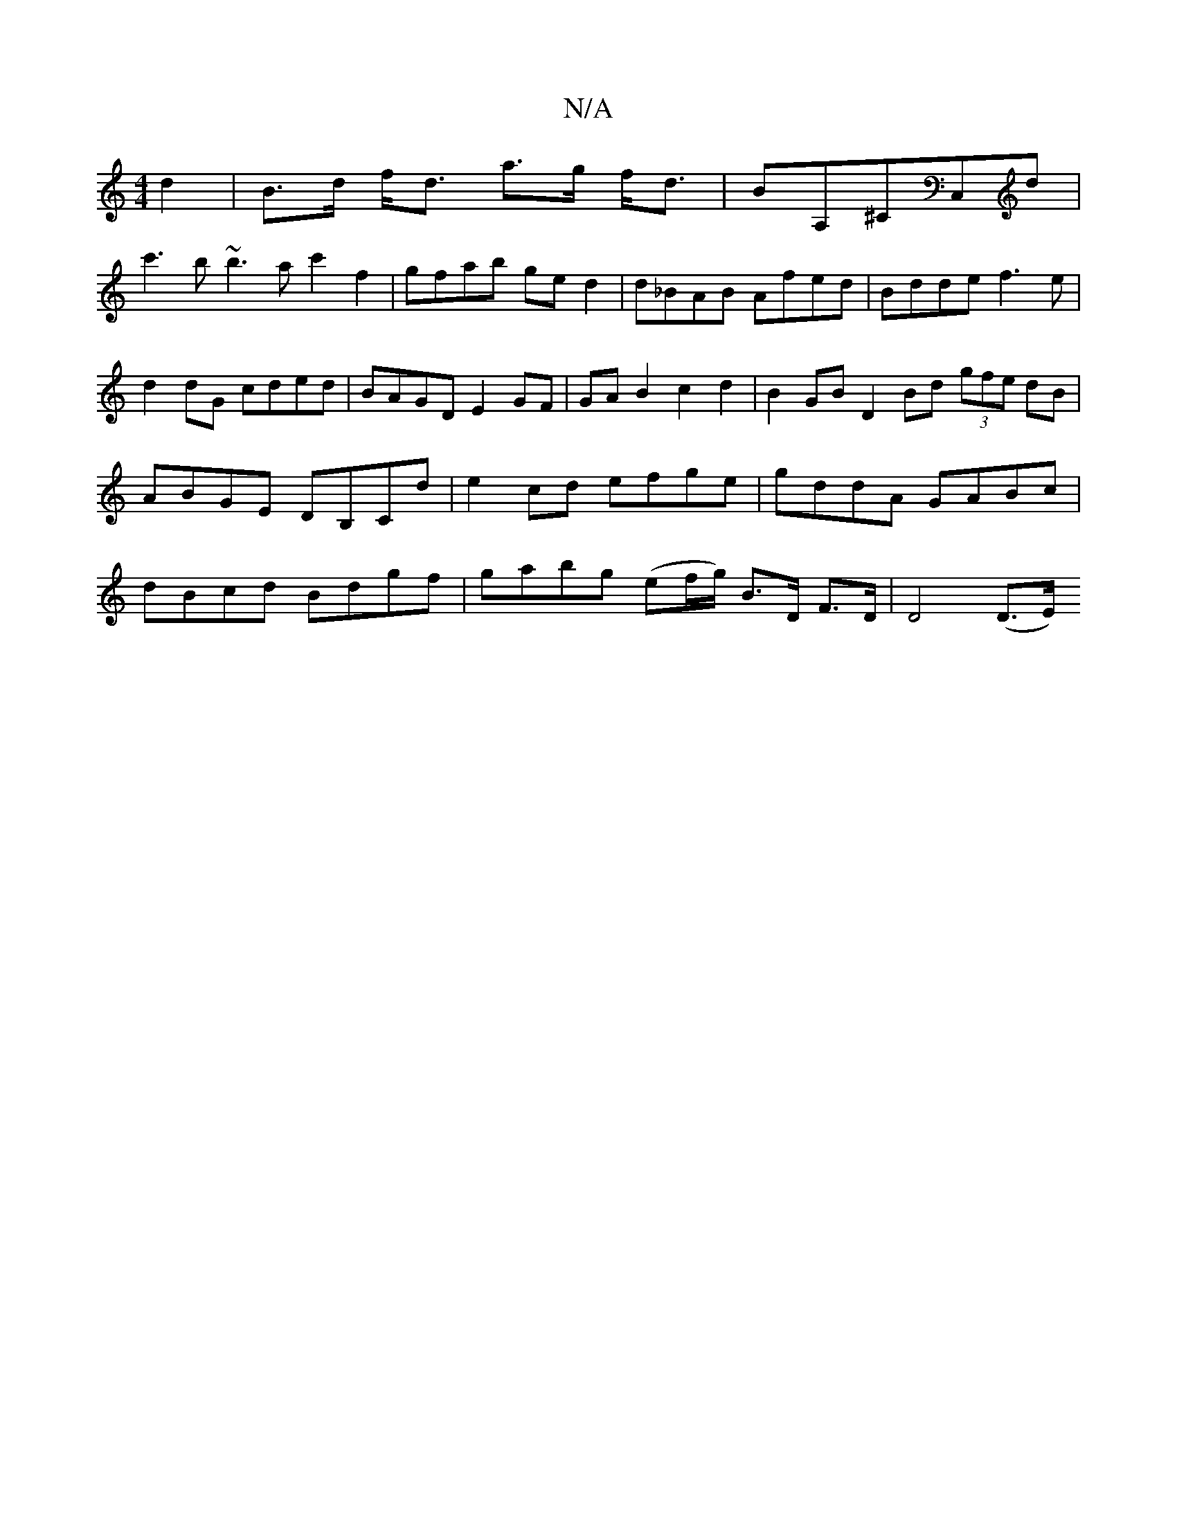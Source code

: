 X:1
T:N/A
M:4/4
R:N/A
K:Cmajor
4d2|B>d f<d a>g f<d | BA,^CC,D'|
c'3b ~b3a c'2 f2|gfab ged2|d_BAB Afed|Bdde f3e|
d2dG cded|BAGD E2GF|GAB2c2d2 | B2GB D2Bd (3gfe dB|ABGE DB,Cd|e2cd efge|gddA GABc|dBcd Bdgf|gabg (ef/g/) B>D F>D|D4(D>E)